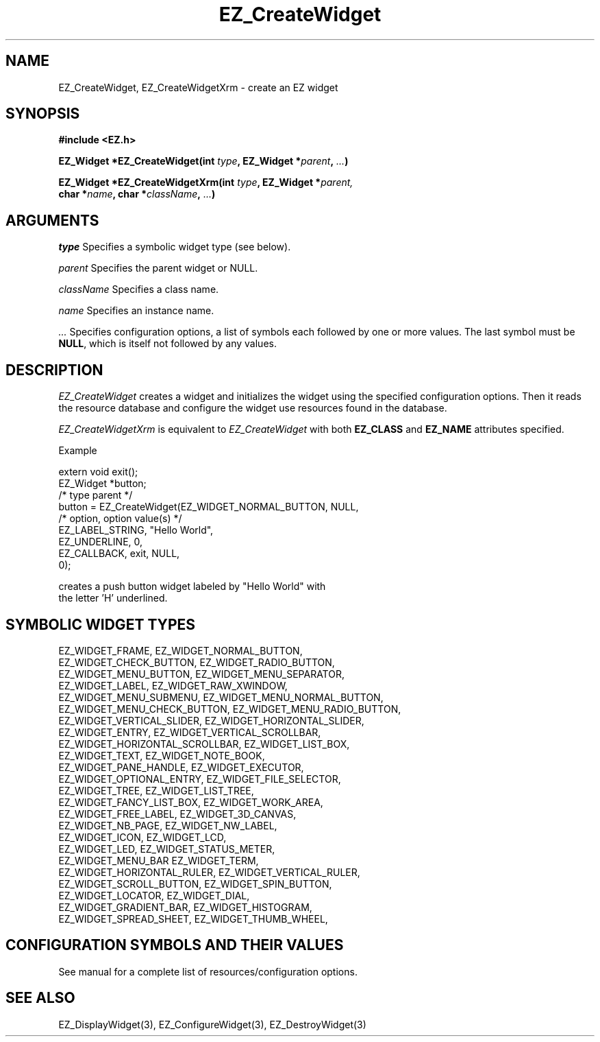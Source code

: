 '\"
'\" Copyright (c) 1997 Maorong Zou
'\" 
.TH EZ_CreateWidget 3 "" EZWGL "EZWGL Functions"
.BS
.SH NAME
EZ_CreateWidget, EZ_CreateWidgetXrm \- create an EZ widget
.SH SYNOPSIS
.nf
.B #include <EZ.h>
.sp
.BI "EZ_Widget *EZ_CreateWidget(int " type ", EZ_Widget *" parent ", " ... )
.sp
.BI "EZ_Widget *EZ_CreateWidgetXrm(int " type ", EZ_Widget *" parent,
.BI "            char *" name ", char *" className ", " ... )
.sp
.SH ARGUMENTS
\fItype\fR Specifies a symbolic widget type (see below). 
.sp
\fIparent\fR Specifies the parent widget or NULL.
.sp
\fIclassName\fR Specifies a class name.
.sp
\fIname\fR Specifies an instance name.
.sp
\fI ...\fR Specifies configuration options, a list of symbols 
each followed by one or more values. The last symbol must
be \fBNULL\fR, which is itself not followed by any values.
.sp
.SH DESCRIPTION
.PP
\fIEZ_CreateWidget\fR creates a widget and initializes the widget
using the specified configuration options. Then it reads the
resource database and configure the widget use resources
found in the database.
.PP
\fIEZ_CreateWidgetXrm\fR is equivalent to  \fIEZ_CreateWidget\fR 
with both \fBEZ_CLASS\fR and \fBEZ_NAME\fR attributes
specified.
.PP
Example 
.sp
.nf
   extern void exit();
   EZ_Widget *button;
                           /* type                   parent */
   button = EZ_CreateWidget(EZ_WIDGET_NORMAL_BUTTON, NULL,
                            /* option,       option value(s) */
                            EZ_LABEL_STRING, "Hello World",
                            EZ_UNDERLINE,    0,
                            EZ_CALLBACK,     exit, NULL,
                            0);
.sf
.sp
creates a push button widget labeled by "Hello World" with
the letter 'H' underlined.

.SH SYMBOLIC WIDGET TYPES 
.sp
.nf
EZ_WIDGET_FRAME,                  EZ_WIDGET_NORMAL_BUTTON, 
EZ_WIDGET_CHECK_BUTTON,            EZ_WIDGET_RADIO_BUTTON, 
EZ_WIDGET_MENU_BUTTON,           EZ_WIDGET_MENU_SEPARATOR, 
EZ_WIDGET_LABEL,                    EZ_WIDGET_RAW_XWINDOW, 
EZ_WIDGET_MENU_SUBMENU,      EZ_WIDGET_MENU_NORMAL_BUTTON, 
EZ_WIDGET_MENU_CHECK_BUTTON,  EZ_WIDGET_MENU_RADIO_BUTTON, 
EZ_WIDGET_VERTICAL_SLIDER,    EZ_WIDGET_HORIZONTAL_SLIDER, 
EZ_WIDGET_ENTRY,             EZ_WIDGET_VERTICAL_SCROLLBAR, 
EZ_WIDGET_HORIZONTAL_SCROLLBAR,        EZ_WIDGET_LIST_BOX,
EZ_WIDGET_TEXT,                       EZ_WIDGET_NOTE_BOOK, 
EZ_WIDGET_PANE_HANDLE,                 EZ_WIDGET_EXECUTOR, 
EZ_WIDGET_OPTIONAL_ENTRY,         EZ_WIDGET_FILE_SELECTOR, 
EZ_WIDGET_TREE,                       EZ_WIDGET_LIST_TREE, 
EZ_WIDGET_FANCY_LIST_BOX,             EZ_WIDGET_WORK_AREA, 
EZ_WIDGET_FREE_LABEL,                 EZ_WIDGET_3D_CANVAS,
EZ_WIDGET_NB_PAGE,                     EZ_WIDGET_NW_LABEL,
EZ_WIDGET_ICON,                             EZ_WIDGET_LCD,
EZ_WIDGET_LED,                     EZ_WIDGET_STATUS_METER,
EZ_WIDGET_MENU_BAR                         EZ_WIDGET_TERM,
EZ_WIDGET_HORIZONTAL_RULER,      EZ_WIDGET_VERTICAL_RULER,
EZ_WIDGET_SCROLL_BUTTON,            EZ_WIDGET_SPIN_BUTTON,
EZ_WIDGET_LOCATOR,                         EZ_WIDGET_DIAL,
EZ_WIDGET_GRADIENT_BAR,               EZ_WIDGET_HISTOGRAM,
EZ_WIDGET_SPREAD_SHEET,             EZ_WIDGET_THUMB_WHEEL,
.sf
.PP


.SH CONFIGURATION SYMBOLS AND THEIR VALUES

See manual for a complete list of resources/configuration
options.


.SH "SEE ALSO"
EZ_DisplayWidget(3), EZ_ConfigureWidget(3), EZ_DestroyWidget(3)


